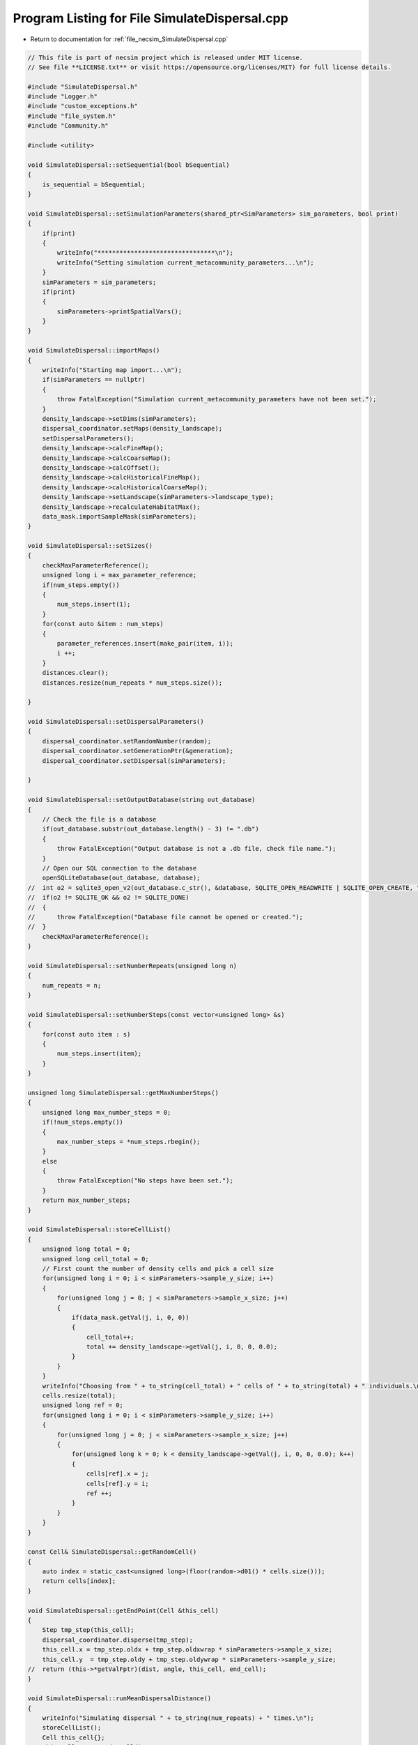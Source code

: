 
.. _program_listing_file_necsim_SimulateDispersal.cpp:

Program Listing for File SimulateDispersal.cpp
==============================================

- Return to documentation for :ref:`file_necsim_SimulateDispersal.cpp`

.. code-block:: cpp

   // This file is part of necsim project which is released under MIT license.
   // See file **LICENSE.txt** or visit https://opensource.org/licenses/MIT) for full license details.
   
   #include "SimulateDispersal.h"
   #include "Logger.h"
   #include "custom_exceptions.h"
   #include "file_system.h"
   #include "Community.h"
   
   #include <utility>
   
   void SimulateDispersal::setSequential(bool bSequential)
   {
       is_sequential = bSequential;
   }
   
   void SimulateDispersal::setSimulationParameters(shared_ptr<SimParameters> sim_parameters, bool print)
   {
       if(print)
       {
           writeInfo("********************************\n");
           writeInfo("Setting simulation current_metacommunity_parameters...\n");
       }
       simParameters = sim_parameters;
       if(print)
       {
           simParameters->printSpatialVars();
       }
   }
   
   void SimulateDispersal::importMaps()
   {
       writeInfo("Starting map import...\n");
       if(simParameters == nullptr)
       {
           throw FatalException("Simulation current_metacommunity_parameters have not been set.");
       }
       density_landscape->setDims(simParameters);
       dispersal_coordinator.setMaps(density_landscape);
       setDispersalParameters();
       density_landscape->calcFineMap();
       density_landscape->calcCoarseMap();
       density_landscape->calcOffset();
       density_landscape->calcHistoricalFineMap();
       density_landscape->calcHistoricalCoarseMap();
       density_landscape->setLandscape(simParameters->landscape_type);
       density_landscape->recalculateHabitatMax();
       data_mask.importSampleMask(simParameters);
   }
   
   void SimulateDispersal::setSizes()
   {
       checkMaxParameterReference();
       unsigned long i = max_parameter_reference;
       if(num_steps.empty())
       {
           num_steps.insert(1);
       }
       for(const auto &item : num_steps)
       {
           parameter_references.insert(make_pair(item, i));
           i ++;
       }
       distances.clear();
       distances.resize(num_repeats * num_steps.size());
   
   }
   
   void SimulateDispersal::setDispersalParameters()
   {
       dispersal_coordinator.setRandomNumber(random);
       dispersal_coordinator.setGenerationPtr(&generation);
       dispersal_coordinator.setDispersal(simParameters);
   
   }
   
   void SimulateDispersal::setOutputDatabase(string out_database)
   {
       // Check the file is a database
       if(out_database.substr(out_database.length() - 3) != ".db")
       {
           throw FatalException("Output database is not a .db file, check file name.");
       }
       // Open our SQL connection to the database
       openSQLiteDatabase(out_database, database);
   //  int o2 = sqlite3_open_v2(out_database.c_str(), &database, SQLITE_OPEN_READWRITE | SQLITE_OPEN_CREATE, "unix-dotfile");
   //  if(o2 != SQLITE_OK && o2 != SQLITE_DONE)
   //  {
   //      throw FatalException("Database file cannot be opened or created.");
   //  }
       checkMaxParameterReference();
   }
   
   void SimulateDispersal::setNumberRepeats(unsigned long n)
   {
       num_repeats = n;
   }
   
   void SimulateDispersal::setNumberSteps(const vector<unsigned long> &s)
   {
       for(const auto item : s)
       {
           num_steps.insert(item);
       }
   }
   
   unsigned long SimulateDispersal::getMaxNumberSteps()
   {
       unsigned long max_number_steps = 0;
       if(!num_steps.empty())
       {
           max_number_steps = *num_steps.rbegin();
       }
       else
       {
           throw FatalException("No steps have been set.");
       }
       return max_number_steps;
   }
   
   void SimulateDispersal::storeCellList()
   {
       unsigned long total = 0;
       unsigned long cell_total = 0;
       // First count the number of density cells and pick a cell size
       for(unsigned long i = 0; i < simParameters->sample_y_size; i++)
       {
           for(unsigned long j = 0; j < simParameters->sample_x_size; j++)
           {
               if(data_mask.getVal(j, i, 0, 0))
               {
                   cell_total++;
                   total += density_landscape->getVal(j, i, 0, 0, 0.0);
               }
           }
       }
       writeInfo("Choosing from " + to_string(cell_total) + " cells of " + to_string(total) + " individuals.\n");
       cells.resize(total);
       unsigned long ref = 0;
       for(unsigned long i = 0; i < simParameters->sample_y_size; i++)
       {
           for(unsigned long j = 0; j < simParameters->sample_x_size; j++)
           {
               for(unsigned long k = 0; k < density_landscape->getVal(j, i, 0, 0, 0.0); k++)
               {
                   cells[ref].x = j;
                   cells[ref].y = i;
                   ref ++;
               }
           }
       }
   }
   
   const Cell& SimulateDispersal::getRandomCell()
   {
       auto index = static_cast<unsigned long>(floor(random->d01() * cells.size()));
       return cells[index];
   }
   
   void SimulateDispersal::getEndPoint(Cell &this_cell)
   {
       Step tmp_step(this_cell);
       dispersal_coordinator.disperse(tmp_step);
       this_cell.x = tmp_step.oldx + tmp_step.oldxwrap * simParameters->sample_x_size;
       this_cell.y  = tmp_step.oldy + tmp_step.oldywrap * simParameters->sample_y_size;
   //  return (this->*getValFptr)(dist, angle, this_cell, end_cell);
   }
   
   void SimulateDispersal::runMeanDispersalDistance()
   {
       writeInfo("Simulating dispersal " + to_string(num_repeats) + " times.\n");
       storeCellList();
       Cell this_cell{};
       this_cell = getRandomCell();
       // Set up the parameter reference
       setSizes();
       for(unsigned long i = 0; i < num_repeats; i++)
       {
           Cell start_cell{};
           if(!is_sequential)
           {
               // This takes into account rejection sampling based on density due to
               // setup process for the cell list
               this_cell = getRandomCell();
           }
           start_cell = this_cell;
           // Check the end point
           getEndPoint(this_cell);
           // Now store the output location
           distances[i] = make_pair(1, distanceBetweenCells(this_cell, start_cell));
       }
       writeInfo("Dispersal simulation complete.\n");
   }
   
   void SimulateDispersal::runMeanDistanceTravelled()
   {
       stringstream ss;
       ss << "Simulating dispersal " << num_repeats << " times for (";
       // The maximum number of steps
       setSizes();
       unsigned long max_number_steps = getMaxNumberSteps();
       for(const auto &item : num_steps)
       {
           ss << item;
           if(item != max_number_steps)
           {
               ss << ", ";
           }
       }
       ss << ") generations.\n";
       writeInfo(ss.str());
       storeCellList();
       Cell this_cell{}, start_cell{};
       // Reference for the distances vector
       unsigned long dist_i = 0;
       for(unsigned long i = 0; i < num_repeats; i ++)
       {
           writeRepeatInfo(i);
           // iterator for elements in the set.
           auto step_iterator = num_steps.begin();
           this_cell = getRandomCell();
           start_cell = this_cell;
           generation = 0.0;
           // Keep looping until we get a valid end point
           for(unsigned long j = 1; j <= max_number_steps; j ++)
           {
               getEndPoint(this_cell);
               generation += 0.5;
               if(j == *step_iterator)
               {
                   distances[dist_i] = make_pair(j, distanceBetweenCells(start_cell, this_cell));
                   step_iterator ++;
                   dist_i ++;
               }
           }
       }
       writeRepeatInfo(num_repeats);
       writeInfo("\nDispersal simulation complete.\n");
   }
   
   void SimulateDispersal::writeRepeatInfo(unsigned long i)
   {
       stringstream os;
       os << "\rSimulating dispersal " << i << "/" << num_repeats;
       writeInfo(os.str());
   }
   
   void SimulateDispersal::writeDatabase(string table_name)
   {
       if(database)
       {
           if(table_name != "DISTANCES_TRAVELLED" && table_name != "DISPERSAL_DISTANCES")
           {
               string message = "Table name " + table_name;
               message += "  is not one of 'DISTANCES_TRAVELLED' or 'DISPERSAL_DISTANCES'.";
               throw FatalException(message);
           }
           // Write out the current_metacommunity_parameters
           checkMaxParameterReference();
           writeParameters(table_name);
           // Do the sql output
           // First create the table
           char* sErrMsg = nullptr;
           sqlite3_stmt *stmt = nullptr;
           string create_table = "CREATE TABLE IF NOT EXISTS " + table_name + " (id INT PRIMARY KEY not null, ";
           create_table += " distance DOUBLE not null, parameter_reference INT NOT NULL);";
           int rc = sqlite3_exec(database, create_table.c_str(), nullptr, nullptr, &sErrMsg);
           int step;
           if(rc != SQLITE_OK)
           {
               string message = "Could not create " + table_name + " table in database: ";
               throw FatalException(message.append(sErrMsg));
           }
           // Now add the objects to the database
           string insert_table = "INSERT INTO " + table_name + " (id, distance, parameter_reference) VALUES (?, ?, ?);";
           sqlite3_prepare_v2(database, insert_table.c_str(),
                              static_cast<int>(strlen(insert_table.c_str())), &stmt, nullptr);
           // Start the transaction
           rc = sqlite3_exec(database, "BEGIN TRANSACTION;", nullptr, nullptr, nullptr);
           if(rc != SQLITE_OK)
           {
               throw FatalException("Cannot start SQL transaction.");
           }
           unsigned long max_id = checkMaxIdNumber(table_name);
           for(unsigned long i = 0; i < distances.size(); i++)
           {
               sqlite3_bind_int(stmt, 1, static_cast<int>(max_id + i));
               auto iter = parameter_references.find(distances[i].first);
   
   #ifdef DEBUG
               if(iter == parameter_references.end())
               {
                   throw FatalException("Cannot find parameter reference. Please report this bug.");
               }
   #endif // DEBUG
               unsigned long reference = iter->second;
               if(reference > max_parameter_reference)
               {
                   max_parameter_reference = reference;
               }
               sqlite3_bind_double(stmt, 2, distances[i].second);
               sqlite3_bind_int(stmt, 3, static_cast<int>(reference));
               step = sqlite3_step(stmt);
               time_t start_check, end_check;
               time(&start_check);
               time(&end_check);
               while(step != SQLITE_DONE && (end_check - start_check) < 10)
               {
                   step = sqlite3_step(stmt);
                   time(&end_check);
               }
               if(step != SQLITE_DONE)
               {
                   stringstream ss;
                   ss << "SQLITE error code: " << step << endl;
                   ss << sqlite3_errmsg(database) << endl;
                   ss << "Could not insert into database." << endl;
                   throw  FatalException(ss.str());
               }
               sqlite3_clear_bindings(stmt);
               sqlite3_reset(stmt);
           }
           rc = sqlite3_exec(database, "END TRANSACTION;", nullptr, nullptr, &sErrMsg);
           if(rc != SQLITE_OK)
           {
               string message = "Cannot end the SQL transaction: ";
               throw FatalException(message.append(sErrMsg));
           }
           // Need to finalise the statement
           rc = sqlite3_finalize(stmt);
           if(rc != SQLITE_OK)
           {
               string message = "Cannot finalise the SQL transaction: ";
               throw FatalException(message.append(sErrMsg));
           }
   
       }
       else
       {
           throw FatalException("Database connection has not been opened, check programming.");
       }
       clearParameters();
   }
   
   void SimulateDispersal::writeParameters(string table_name)
   {
       // Now add the current_metacommunity_parameters
       string create_table = "CREATE TABLE IF NOT EXISTS PARAMETERS (ref INT PRIMARY KEY not null,";
       create_table += "simulation_type TEXT not null, ";
       create_table += " sigma DOUBLE not null, tau DOUBLE not null, m_prob DOUBLE not null, cutoff DOUBLE NOT NULL,";
       create_table += "dispersal_method TEXT not null, map_file TEXT not null, seed INT NOT NULL, number_steps ";
       create_table += "INT NOT NULL, number_repeats INT NOT NULL);";
       char * sErrMsg;
       int rc = sqlite3_exec(database, create_table.c_str(), nullptr, nullptr, &sErrMsg);
       if(rc != SQLITE_OK)
       {
           string message = "Could not create PARAMETERS table in database: ";
           throw FatalException(message.append(sErrMsg));
       }
       for(const auto &item : parameter_references)
       {
           string insert_table =
                   "INSERT INTO PARAMETERS VALUES(" + to_string(item.second) + ", '" + table_name + "',";
           insert_table += to_string((long double) simParameters->sigma) + ",";
           insert_table +=
                   to_string((long double) simParameters->tau) + ", " + to_string((long double) simParameters->m_prob);
           insert_table +=
                   ", " + to_string((long double) simParameters->cutoff) + ", '" + simParameters->dispersal_method + "','";
           insert_table += simParameters->fine_map_file + "', " + to_string(seed) + ", " + to_string(item.first) + ", ";
           insert_table += to_string(num_repeats) + ");";
           rc = sqlite3_exec(database, insert_table.c_str(), nullptr, nullptr, &sErrMsg);
           if(rc != SQLITE_OK)
           {
               string message = "Could not insert into PARAMETERS table in database. \n";
               message += "Error: ";
               throw FatalException(message.append(sErrMsg));
           }
       }
   }
   
   void SimulateDispersal::clearParameters()
   {
       distances.clear();
       parameter_references.clear();
       num_steps.clear();
   }
   
   void SimulateDispersal::checkMaxParameterReference()
   {
       string to_exec = "SELECT CASE WHEN COUNT(1) > 0 THEN MAX(ref) ELSE 0 END AS [Value] FROM PARAMETERS;";
       sqlite3_stmt *stmt = nullptr;
       sqlite3_prepare_v2(database, to_exec.c_str(), static_cast<int>(strlen(to_exec.c_str())), &stmt, nullptr);
       int rc = sqlite3_step(stmt);
       max_parameter_reference = static_cast<unsigned long>(sqlite3_column_int(stmt, 0) + 1);
       // close the old statement
       rc = sqlite3_finalize(stmt);
       if(rc != SQLITE_OK && rc != SQLITE_DONE)
       {
           stringstream ss;
           ss << "Could not check max parameter reference. Error code: " << rc << "\n";
           throw SpeciesException(ss.str());
       }
   }
   
   unsigned long SimulateDispersal::checkMaxIdNumber(string table_name)
   {
       string to_exec = "SELECT CASE WHEN COUNT(1) > 0 THEN MAX(id) ELSE 0 END AS [Value] FROM " + table_name +";";
       sqlite3_stmt *stmt = nullptr;
       sqlite3_prepare_v2(database, to_exec.c_str(), static_cast<int>(strlen(to_exec.c_str())), &stmt, nullptr);
       int rc = sqlite3_step(stmt);
       auto max_id = static_cast<unsigned long>(sqlite3_column_int(stmt, 0) + 1);
       // close the old statement
       rc = sqlite3_finalize(stmt);
       if(rc != SQLITE_OK && rc != SQLITE_DONE)
       {
           stringstream ss;
           ss << "Could not check max id number. Error code: " << rc << "\n";
           throw SpeciesException(ss.str());
       }
       return max_id;
   }
   
   
